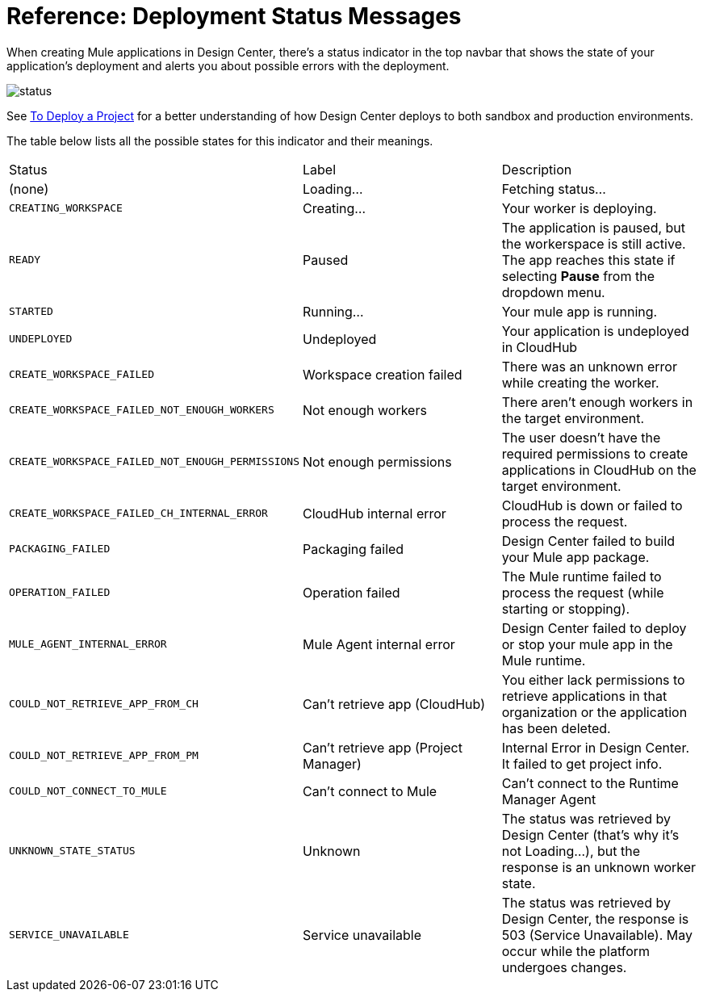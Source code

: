 = Reference: Deployment Status Messages
:keywords: mozart, deploy, environments

When creating Mule applications in Design Center, there's a status indicator in the top navbar that shows the state of your application's deployment and alerts you about possible errors with the deployment.

image:reference-deployment-status-messages-5883f.png[status]

See link:/design-center/v/1.0/to-deploy-a-project[To Deploy a Project] for a better understanding of how Design Center deploys to both sandbox and production environments.

The table below lists all the possible states for this indicator and their meanings.

[cols="40a,30a,30a"]
|===
|Status
|Label
|Description
|(none)
|Loading...
|Fetching status...
|`CREATING_WORKSPACE`
|Creating...
|Your worker is deploying.
|`READY`
|Paused
|The application is paused, but the workerspace is still active. The app reaches this state if selecting *Pause* from the dropdown menu.
|`STARTED`
|Running...
|Your mule app is running.
|`UNDEPLOYED`
|Undeployed
|Your application is undeployed in CloudHub
|`CREATE_WORKSPACE_FAILED`
|Workspace creation failed
|There was an unknown error while creating the worker.
|`CREATE_WORKSPACE_FAILED_NOT_ENOUGH_WORKERS`
|Not enough workers
|There aren’t enough workers in the target environment.
|`CREATE_WORKSPACE_FAILED_NOT_ENOUGH_PERMISSIONS`
|Not enough permissions
|The user doesn’t have the required permissions to create applications in CloudHub on the target environment.
|`CREATE_WORKSPACE_FAILED_CH_INTERNAL_ERROR`
|CloudHub internal error
|CloudHub is down or failed to process the request.
|`PACKAGING_FAILED`
|Packaging failed
|Design Center failed to build your Mule app package.
|`OPERATION_FAILED`
|Operation failed
|The Mule runtime failed to process the request (while starting or stopping).
|`MULE_AGENT_INTERNAL_ERROR`
|Mule Agent internal error
|Design Center failed to deploy or stop your mule app in the Mule runtime.
|`COULD_NOT_RETRIEVE_APP_FROM_CH`
|Can't retrieve app (CloudHub)
|You either lack permissions to retrieve applications in that organization or the application has been deleted.
|`COULD_NOT_RETRIEVE_APP_FROM_PM`
|Can't retrieve app (Project Manager)
|Internal Error in Design Center. It failed to get project info.
|`COULD_NOT_CONNECT_TO_MULE`
|Can't connect to Mule
|Can’t connect to the Runtime Manager Agent
|`UNKNOWN_STATE_STATUS`
|Unknown
|The status was retrieved by Design Center (that’s why it’s not Loading…), but the response is an unknown worker state.
|`SERVICE_UNAVAILABLE`
|Service unavailable
|The status was retrieved by Design Center, the response is 503 (Service Unavailable). May occur while the platform undergoes changes.
|===
